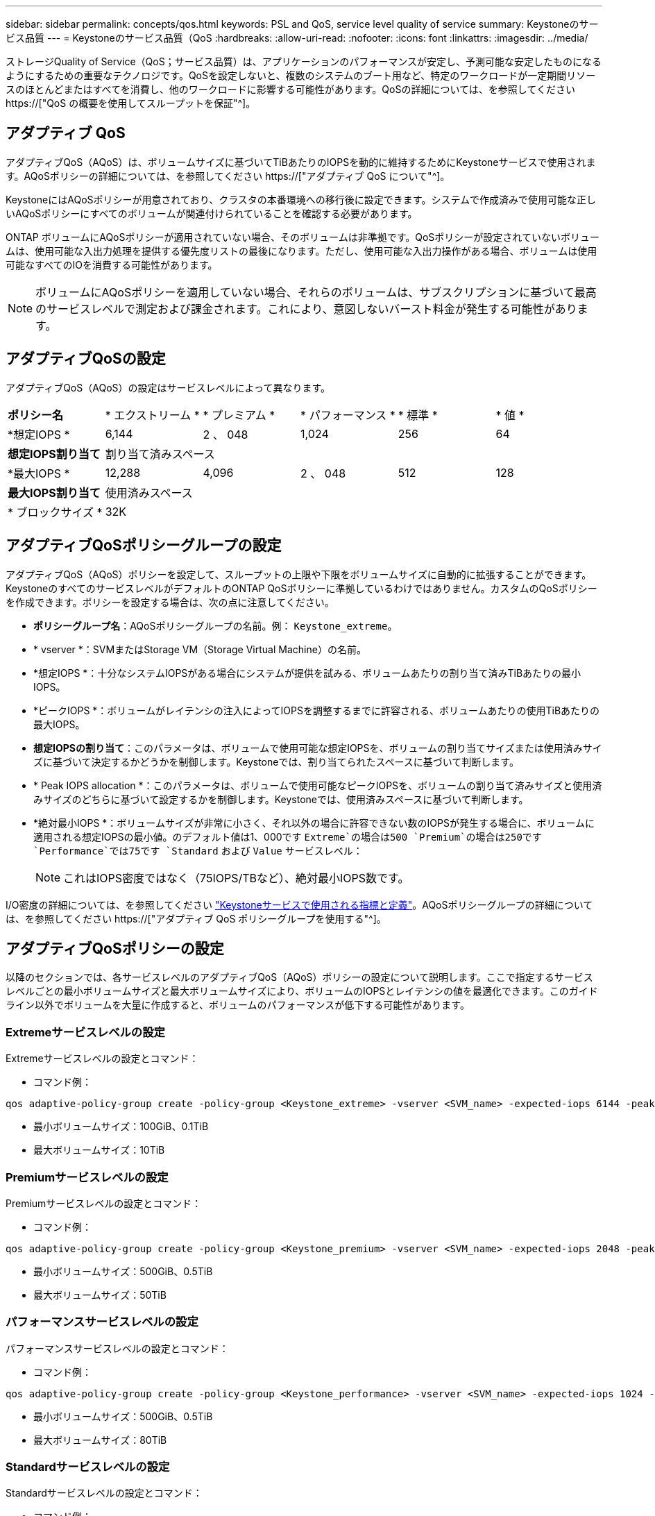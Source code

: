 ---
sidebar: sidebar 
permalink: concepts/qos.html 
keywords: PSL and QoS, service level quality of service 
summary: Keystoneのサービス品質 
---
= Keystoneのサービス品質（QoS
:hardbreaks:
:allow-uri-read: 
:nofooter: 
:icons: font
:linkattrs: 
:imagesdir: ../media/


[role="lead"]
ストレージQuality of Service（QoS；サービス品質）は、アプリケーションのパフォーマンスが安定し、予測可能な安定したものになるようにするための重要なテクノロジです。QoSを設定しないと、複数のシステムのブート用など、特定のワークロードが一定期間リソースのほとんどまたはすべてを消費し、他のワークロードに影響する可能性があります。QoSの詳細については、を参照してください https://["QoS の概要を使用してスループットを保証"^]。



== アダプティブ QoS

アダプティブQoS（AQoS）は、ボリュームサイズに基づいてTiBあたりのIOPSを動的に維持するためにKeystoneサービスで使用されます。AQoSポリシーの詳細については、を参照してください https://["アダプティブ QoS について"^]。

KeystoneにはAQoSポリシーが用意されており、クラスタの本番環境への移行後に設定できます。システムで作成済みで使用可能な正しいAQoSポリシーにすべてのボリュームが関連付けられていることを確認する必要があります。

ONTAP ボリュームにAQoSポリシーが適用されていない場合、そのボリュームは非準拠です。QoSポリシーが設定されていないボリュームは、使用可能な入出力処理を提供する優先度リストの最後になります。ただし、使用可能な入出力操作がある場合、ボリュームは使用可能なすべてのIOを消費する可能性があります。


NOTE: ボリュームにAQoSポリシーを適用していない場合、それらのボリュームは、サブスクリプションに基づいて最高のサービスレベルで測定および課金されます。これにより、意図しないバースト料金が発生する可能性があります。



== アダプティブQoSの設定

アダプティブQoS（AQoS）の設定はサービスレベルによって異なります。

|===


| *ポリシー名* | * エクストリーム * | * プレミアム * | * パフォーマンス * | * 標準 * | * 値 * 


| *想定IOPS * | 6,144 | 2 、 048 | 1,024 | 256 | 64 


| *想定IOPS割り当て* 5+| 割り当て済みスペース 


| *最大IOPS * | 12,288 | 4,096 | 2 、 048 | 512 | 128 


| *最大IOPS割り当て* 5+| 使用済みスペース 


| * ブロックサイズ * 5+| 32K 
|===


== アダプティブQoSポリシーグループの設定

アダプティブQoS（AQoS）ポリシーを設定して、スループットの上限や下限をボリュームサイズに自動的に拡張することができます。KeystoneのすべてのサービスレベルがデフォルトのONTAP QoSポリシーに準拠しているわけではありません。カスタムのQoSポリシーを作成できます。ポリシーを設定する場合は、次の点に注意してください。

* *ポリシーグループ名*：AQoSポリシーグループの名前。例： `Keystone_extreme`。
* * vserver *：SVMまたはStorage VM（Storage Virtual Machine）の名前。
* *想定IOPS *：十分なシステムIOPSがある場合にシステムが提供を試みる、ボリュームあたりの割り当て済みTiBあたりの最小IOPS。
* *ピークIOPS *：ボリュームがレイテンシの注入によってIOPSを調整するまでに許容される、ボリュームあたりの使用TiBあたりの最大IOPS。
* *想定IOPSの割り当て*：このパラメータは、ボリュームで使用可能な想定IOPSを、ボリュームの割り当てサイズまたは使用済みサイズに基づいて決定するかどうかを制御します。Keystoneでは、割り当てられたスペースに基づいて判断します。
* * Peak IOPS allocation *：このパラメータは、ボリュームで使用可能なピークIOPSを、ボリュームの割り当て済みサイズと使用済みサイズのどちらに基づいて設定するかを制御します。Keystoneでは、使用済みスペースに基づいて判断します。
* *絶対最小IOPS *：ボリュームサイズが非常に小さく、それ以外の場合に許容できない数のIOPSが発生する場合に、ボリュームに適用される想定IOPSの最小値。のデフォルト値は1、000です `Extreme`の場合は500 `Premium`の場合は250です `Performance`では75です `Standard` および `Value` サービスレベル：
+

NOTE: これはIOPS密度ではなく（75IOPS/TBなど）、絶対最小IOPS数です。



I/O密度の詳細については、を参照してください link:../concepts/metrics.html["Keystoneサービスで使用される指標と定義"]。AQoSポリシーグループの詳細については、を参照してください https://["アダプティブ QoS ポリシーグループを使用する"^]。



== アダプティブQoSポリシーの設定

以降のセクションでは、各サービスレベルのアダプティブQoS（AQoS）ポリシーの設定について説明します。ここで指定するサービスレベルごとの最小ボリュームサイズと最大ボリュームサイズにより、ボリュームのIOPSとレイテンシの値を最適化できます。このガイドライン以外でボリュームを大量に作成すると、ボリュームのパフォーマンスが低下する可能性があります。



=== Extremeサービスレベルの設定

Extremeサービスレベルの設定とコマンド：

* コマンド例：


....
qos adaptive-policy-group create -policy-group <Keystone_extreme> -vserver <SVM_name> -expected-iops 6144 -peak-iops 12288 -expected-iops-allocation allocated-space -peak-iops-allocation used-space -block-size 32K -absolute-min-iops 1000
....
* 最小ボリュームサイズ：100GiB、0.1TiB
* 最大ボリュームサイズ：10TiB




=== Premiumサービスレベルの設定

Premiumサービスレベルの設定とコマンド：

* コマンド例：


....
qos adaptive-policy-group create -policy-group <Keystone_premium> -vserver <SVM_name> -expected-iops 2048 -peak-iops 4096 -expected-iops-allocation allocated-space -peak-iops-allocation used-space -block-size 32K -absolute-min-iops 500
....
* 最小ボリュームサイズ：500GiB、0.5TiB
* 最大ボリュームサイズ：50TiB




=== パフォーマンスサービスレベルの設定

パフォーマンスサービスレベルの設定とコマンド：

* コマンド例：


....
qos adaptive-policy-group create -policy-group <Keystone_performance> -vserver <SVM_name> -expected-iops 1024 -peak-iops 2048 -expected-iops-allocation allocated-space -peak-iops-allocation used-space -block-size 32K -absolute-min-iops 250
....
* 最小ボリュームサイズ：500GiB、0.5TiB
* 最大ボリュームサイズ：80TiB




=== Standardサービスレベルの設定

Standardサービスレベルの設定とコマンド：

* コマンド例：


....
qos adaptive-policy-group create -policy-group <Keystone_standard> -vserver <SVM_name> -expected-iops 256 -peak-iops 512 -expected-iops-allocation allocated-space -peak-iops-allocation used-space -block-size 32K -absolute-min-iops 75
....
* 最小ボリュームサイズ：1TiB
* 最大ボリュームサイズ：100TiB




=== 値サービスレベルの設定

値サービスレベルの設定とコマンド：

* コマンド例：


....
qos adaptive-policy-group create -policy-group <Keystone_value> -vserver <SVM_name> -expected-iops 64 -peak-iops 128 -expected-iops-allocation allocated-space -peak-iops-allocation used-space -block-size 32K -absolute-min-iops 75
....
* 最小ボリュームサイズ：1TiB
* 最大ボリュームサイズ：100TiB




== ブロックサイズの計算

以下の設定を使用してブロックサイズを計算する前に、以下の点に注意してください。

* IOPS/TB = MBps / TiBをブロックサイズ* 1024で割った値
* ブロックサイズはKB/IO形式です
* TiB = 1024GiB、GiB = 1024MiB、MiB = 1024KiB、KiB = 1024Bytes、基本2あたり
* TB = 1000GB、GB = 1000MB、MB = 1000KB、KB = 1000Bytes、1進数の10になります


.ブロック・サイズの計算例
サービス・レベル（例：Extreme）のスループットを計算するには'次の手順を実行します

* 最大IOPS：12、288
* I/Oあたりのブロックサイズ：32KB
* 最大スループット=（12288 * 32 * 1024）/（1024 * 1024）= 384MBps / TiB


ボリュームの論理使用データが700GiBの場合、使用可能なスループットは次のようになります。

最大スループット= 384 * 0.7 = 268.8MBps
